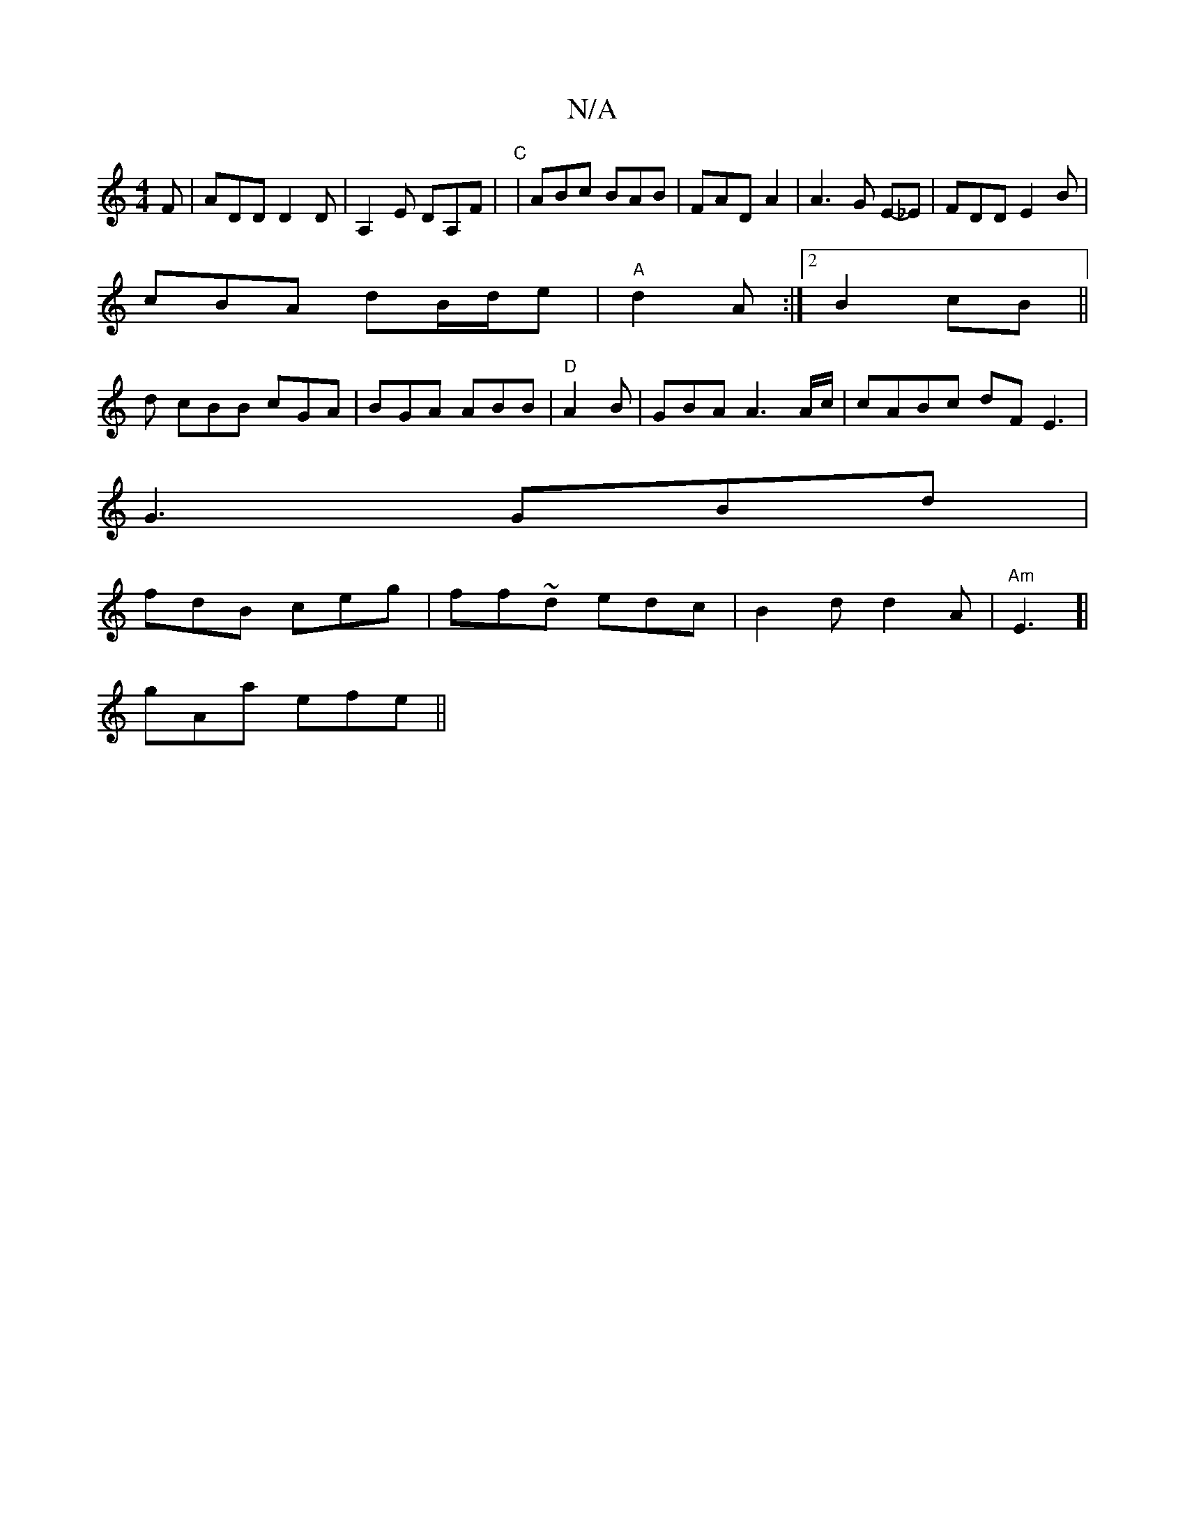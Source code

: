 X:1
T:N/A
M:4/4
R:N/A
K:Cmajor
F|ADD D2D|A,2E DA,F |"C"|ABc BAB | FAD A2 | A3G E-_E | FDD E2B|
cBA dB/d/e|"A"d2A:|2 B2cB ||
d cBB cGA|BGA ABB|"D"A2 B|GBA A3A/c/ | cABc dFE3|
G3 GBd|
fdB ceg|ff~d edc|B2d d2A|"Am"E3]|
gAa efe ||

|:B
